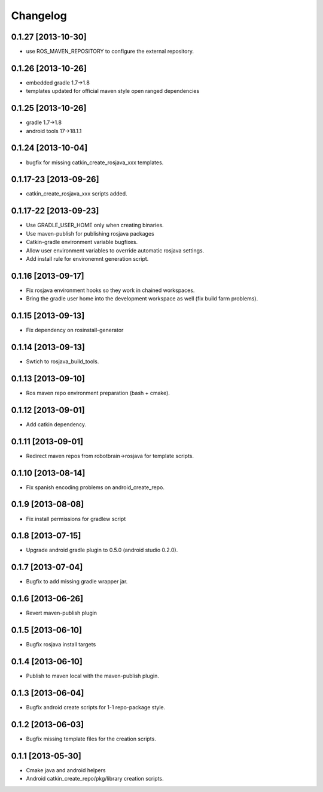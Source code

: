 ^^^^^^^^^
Changelog
^^^^^^^^^

0.1.27 [2013-10-30]
===================
* use ROS_MAVEN_REPOSITORY to configure the external repository.

0.1.26 [2013-10-26]
===================
* embedded gradle 1.7->1.8
* templates updated for official maven style open ranged dependencies

0.1.25 [2013-10-26]
===================

* gradle 1.7->1.8
* android tools 17->18.1.1

0.1.24 [2013-10-04]
===================

* bugfix for missing catkin_create_rosjava_xxx templates.

0.1.17-23 [2013-09-26]
======================

* catkin_create_rosjava_xxx scripts added.


0.1.17-22 [2013-09-23]
======================

* Use GRADLE_USER_HOME only when creating binaries.
* Use maven-publish for publishing rosjava packages
* Catkin-gradle environment variable bugfixes.
* Allow user environment variables to override automatic rosjava settings.
* Add install rule for environemnt generation script.

0.1.16 [2013-09-17]
===================

* Fix rosjava environment hooks so they work in chained workspaces.
* Bring the gradle user home into the development workspace as well (fix build farm problems).

0.1.15 [2013-09-13]
===================

* Fix dependency on rosinstall-generator

0.1.14 [2013-09-13]
===================

* Swtich to rosjava_build_tools.

0.1.13 [2013-09-10]
===================

* Ros maven repo environment preparation (bash + cmake).

0.1.12 [2013-09-01]
===================

* Add catkin dependency.

0.1.11 [2013-09-01]
===================

* Redirect maven repos from robotbrain->rosjava for template scripts.

0.1.10 [2013-08-14]
===================

* Fix spanish encoding problems on android_create_repo.

0.1.9 [2013-08-08]
==================

* Fix install permissions for gradlew script


0.1.8 [2013-07-15]
==================

* Upgrade android gradle plugin to 0.5.0 (android studio 0.2.0).

0.1.7 [2013-07-04]
==================

* Bugfix to add missing gradle wrapper jar.

0.1.6 [2013-06-26]
==================

* Revert maven-publish plugin

0.1.5 [2013-06-10]
==================

* Bugfix rosjava install targets

0.1.4 [2013-06-10]
==================

* Publish to maven local with the maven-publish plugin.

0.1.3 [2013-06-04]
==================

* Bugfix android create scripts for 1-1 repo-package style.

0.1.2 [2013-06-03]
==================

* Bugfix missing template files for the creation scripts.

0.1.1 [2013-05-30]
==================

* Cmake java and android helpers
* Android catkin_create_repo/pkg/library creation scripts.


